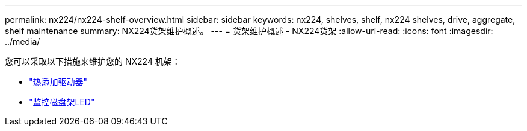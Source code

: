 ---
permalink: nx224/nx224-shelf-overview.html 
sidebar: sidebar 
keywords: nx224, shelves, shelf, nx224 shelves, drive, aggregate, shelf maintenance 
summary: NX224货架维护概述。 
---
= 货架维护概述 - NX224货架
:allow-uri-read: 
:icons: font
:imagesdir: ../media/


[role="lead"]
您可以采取以下措施来维护您的 NX224 机架：

* link:hot-add-drive.html["热添加驱动器"]
* link:service-monitor-leds.html["监控磁盘架LED"]

